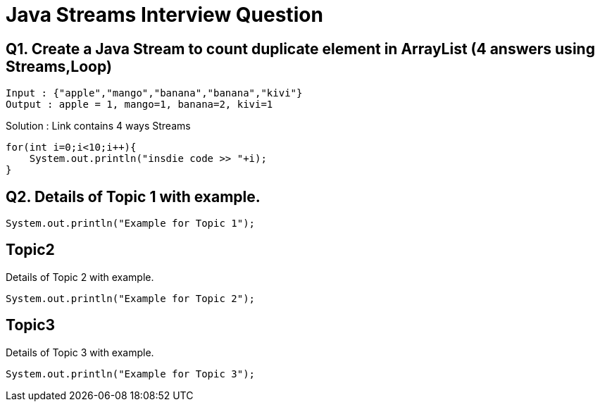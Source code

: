 = Java Streams Interview Question

[[Q1]]
== Q1. Create a Java Stream to count duplicate element in ArrayList (4 answers using Streams,Loop)
....
Input : {"apple","mango","banana","banana","kivi"}
Output : apple = 1, mango=1, banana=2, kivi=1
....

Solution : Link contains 4 ways Streams

```java

for(int i=0;i<10;i++){
    System.out.println("insdie code >> "+i);
}

```

[[Q2]]
== Q2. Details of Topic 1 with example.

[source,java]
----
System.out.println("Example for Topic 1");
----

[[Q3]]
== Topic2
Details of Topic 2 with example.

[source,java]
----
System.out.println("Example for Topic 2");
----

[[Q4]]
== Topic3
Details of Topic 3 with example.

[source,java]
----
System.out.println("Example for Topic 3");
----